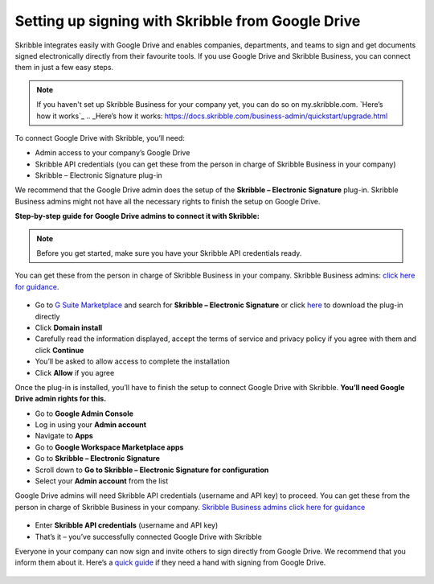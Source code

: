 .. _google:

==================================================
Setting up signing with Skribble from Google Drive
==================================================

Skribble integrates easily with Google Drive and enables companies, departments, and teams to sign and get documents signed electronically directly from their favourite tools. If you use Google Drive and Skribble Business, you can connect them in just a few easy steps.

.. NOTE::
 If you haven't set up Skribble Business for your company yet, you can do so on my.skribble.com. `Here’s how it works`_
 .. _Here’s how it works: https://docs.skribble.com/business-admin/quickstart/upgrade.html

To connect Google Drive with Skribble, you’ll need:

•	Admin access to your company’s Google Drive
•	Skribble API credentials (you can get these from the person in charge of Skribble Business in your company)
•	Skribble – Electronic Signature plug-in

We recommend that the Google Drive admin does the setup of the **Skribble – Electronic Signature** plug-in. Skribble Business admins might not have all the necessary rights to finish the setup on Google Drive.


**Step-by-step guide for Google Drive admins to connect it with Skribble:**

.. NOTE::
 Before you get started, make sure you have your Skribble API credentials ready.

You can get these from the person in charge of Skribble Business in your company. Skribble Business admins: `click here for guidance`_.

  .. _click here for guidance: https://docs.skribble.com/business-admin/api/apicreate.html

- Go to `G Suite Marketplace`_ and search for **Skribble – Electronic Signature** or click `here`_ to download the plug-in directly
  
  .. _G Suite Marketplace: https://gsuite.google.com/marketplace
  .. _here: https://gsuite.google.com/marketplace
  
- Click **Domain install**
  
- Carefully read the information displayed, accept the terms of service and privacy policy if you agree with them and click **Continue**
  
- You’ll be asked to allow access to complete the installation

- Click **Allow** if you agree
  
Once the plug-in is installed, you’ll have to finish the setup to connect Google Drive with Skribble. **You’ll need Google Drive admin rights for this.**
  
- Go to **Google Admin Console**
  
- Log in using your **Admin account**

- Navigate to **Apps**
  
- Go to **Google Workspace Marketplace apps**

- Go to **Skribble – Electronic Signature**
  
- Scroll down to **Go to Skribble – Electronic Signature for configuration**
  
- Select your **Admin account** from the list
  
Google Drive admins will need Skribble API credentials (username and API key) to proceed. You can get these from the person in charge of Skribble Business in your company. `Skribble Business admins click here for guidance`_

  .. _Skribble Business admins click here for guidance: https://docs.skribble.com/business-admin/api/apicreate.html
  
- Enter **Skribble API credentials** (username and API key)
  
- That’s it – you’ve successfully connected Google Drive with Skribble
  
Everyone in your company can now sign and invite others to sign directly from Google Drive. We recommend that you inform them about it. Here’s a `quick guide`_ if they need a hand with signing from Google Drive.

  .. _quick guide: https://docs.skribble.com/business-admin/
  
